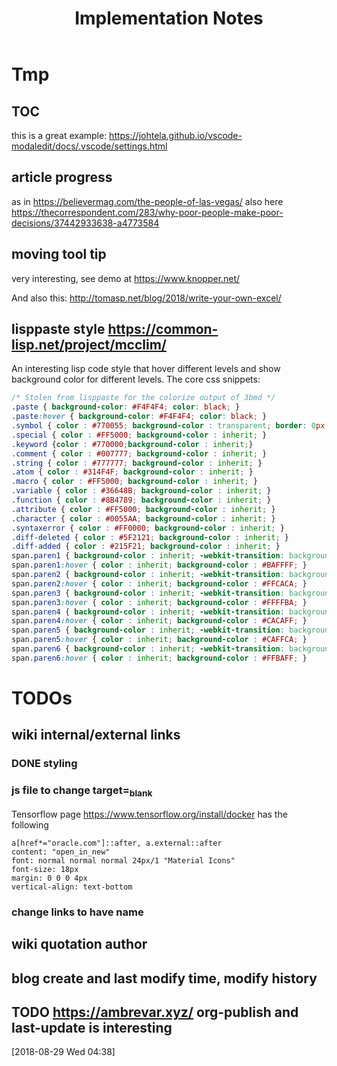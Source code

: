 #+TITLE: Implementation Notes

* Tmp
** TOC
this is a great example: https://johtela.github.io/vscode-modaledit/docs/.vscode/settings.html
** article progress
as in https://believermag.com/the-people-of-las-vegas/
also here https://thecorrespondent.com/283/why-poor-people-make-poor-decisions/37442933638-a4773584
** moving tool tip
very interesting, see demo at https://www.knopper.net/

And also this: http://tomasp.net/blog/2018/write-your-own-excel/

** lisppaste style https://common-lisp.net/project/mcclim/

An interesting lisp code style that hover different levels and show background
color for different levels. The core css snippets:

#+BEGIN_SRC css
/* Stolen from lisppaste for the colorize output of 3bmd */
.paste { background-color: #F4F4F4; color: black; }
.paste:hover { background-color: #F4F4F4; color: black; }
.symbol { color : #770055; background-color : transparent; border: 0px; margin: 0px;}
.special { color : #FF5000; background-color : inherit; }
.keyword {color : #770000;background-color : inherit;}
.comment { color : #007777; background-color : inherit; }
.string { color : #777777; background-color : inherit; }
.atom { color : #314F4F; background-color : inherit; }
.macro { color : #FF5000; background-color : inherit; }
.variable { color : #36648B; background-color : inherit; }
.function { color : #8B4789; background-color : inherit; }
.attribute { color : #FF5000; background-color : inherit; }
.character { color : #0055AA; background-color : inherit; }
.syntaxerror { color : #FF0000; background-color : inherit; }
.diff-deleted { color : #5F2121; background-color : inherit; }
.diff-added { color : #215F21; background-color : inherit; }
span.paren1 { background-color : inherit; -webkit-transition: background-color 0.2s linear; }
span.paren1:hover { color : inherit; background-color : #BAFFFF; }
span.paren2 { background-color : inherit; -webkit-transition: background-color 0.2s linear; }
span.paren2:hover { color : inherit; background-color : #FFCACA; }
span.paren3 { background-color : inherit; -webkit-transition: background-color 0.2s linear; }
span.paren3:hover { color : inherit; background-color : #FFFFBA; }
span.paren4 { background-color : inherit; -webkit-transition: background-color 0.2s linear; }
span.paren4:hover { color : inherit; background-color : #CACAFF; }
span.paren5 { background-color : inherit; -webkit-transition: background-color 0.2s linear; }
span.paren5:hover { color : inherit; background-color : #CAFFCA; }
span.paren6 { background-color : inherit; -webkit-transition: background-color 0.2s linear; }
span.paren6:hover { color : inherit; background-color : #FFBAFF; }
#+END_SRC


* TODOs


** wiki internal/external links

*** DONE styling
    CLOSED: [2019-09-18 Wed 15:45]

*** js file to change target=_blank

Tensorflow page https://www.tensorflow.org/install/docker has the following

#+begin_example
a[href*="oracle.com"]::after, a.external::after
content: "open_in_new"
font: normal normal normal 24px/1 "Material Icons"
font-size: 18px
margin: 0 0 0 4px
vertical-align: text-bottom
#+end_example

*** change links to have name

** wiki quotation author
** blog create and last modify time, modify history
** TODO https://ambrevar.xyz/ org-publish and last-update is interesting
  [2018-08-29 Wed 04:38]
